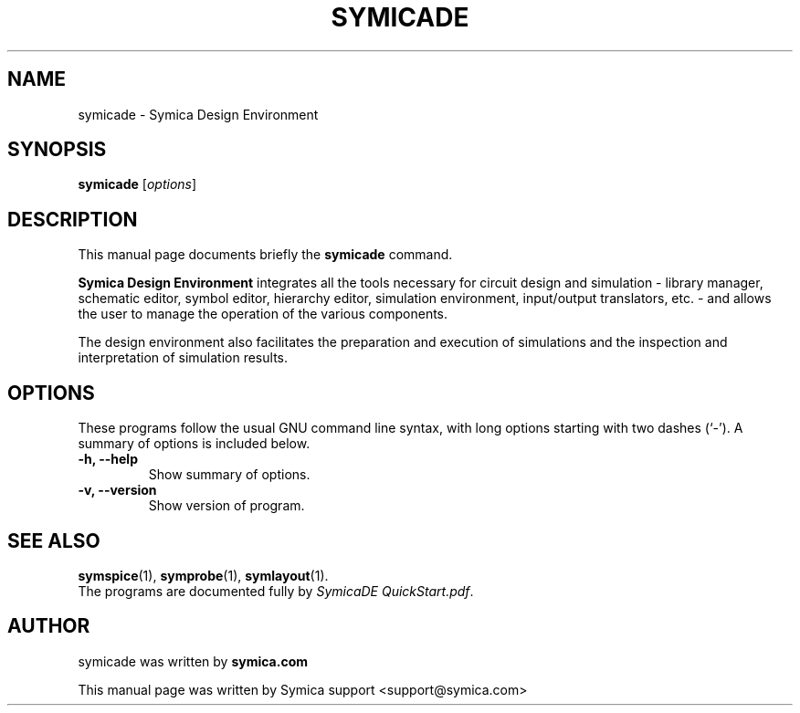 .\"                                      Hey, EMACS: -*- nroff -*-
.\" First parameter, NAME, should be all caps
.\" Second parameter, SECTION, should be 1-8, maybe w/ subsection
.\" other parameters are allowed: see man(7), man(1)
.TH SYMICADE 1 "February  3, 2012"
.\" Please adjust this date whenever revising the manpage.
.\"
.\" Some roff macros, for reference:
.\" .nh        disable hyphenation
.\" .hy        enable hyphenation
.\" .ad l      left justify
.\" .ad b      justify to both left and right margins
.\" .nf        disable filling
.\" .fi        enable filling
.\" .br        insert line break
.\" .sp <n>    insert n+1 empty lines
.\" for manpage-specific macros, see man(7)
.SH NAME
symicade \- Symica Design Environment
.SH SYNOPSIS
.B symicade
.RI [ options ] 
.SH DESCRIPTION
This manual page documents briefly the \fBsymicade\fP command.
.PP
.\" TeX users may be more comfortable with the \fB<whatever>\fP and
.\" \fI<whatever>\fP escape sequences to invode bold face and italics,
.\" respectively.
\fBSymica Design Environment\fP integrates all the tools necessary for 
circuit design and simulation - library manager, schematic editor, 
symbol editor, hierarchy editor, simulation environment, input/output 
translators, etc. - and allows the user to manage the operation of the 
various components. 
.PP
The design environment also facilitates the preparation and execution of 
simulations and the inspection and interpretation of simulation results.
.SH OPTIONS
These programs follow the usual GNU command line syntax, with long
options starting with two dashes (`-').
A summary of options is included below.
.TP
.B \-h, \-\-help
Show summary of options.
.TP
.B \-v, \-\-version
Show version of program.
.SH SEE ALSO
.BR symspice (1),
.BR symprobe (1),
.BR symlayout (1).
.br
The programs are documented fully by \fISymicaDE QuickStart.pdf\fP.
.SH AUTHOR
symicade was written by 
.B symica.com
.
.PP
This manual page was written by Symica support <support@symica.com>
